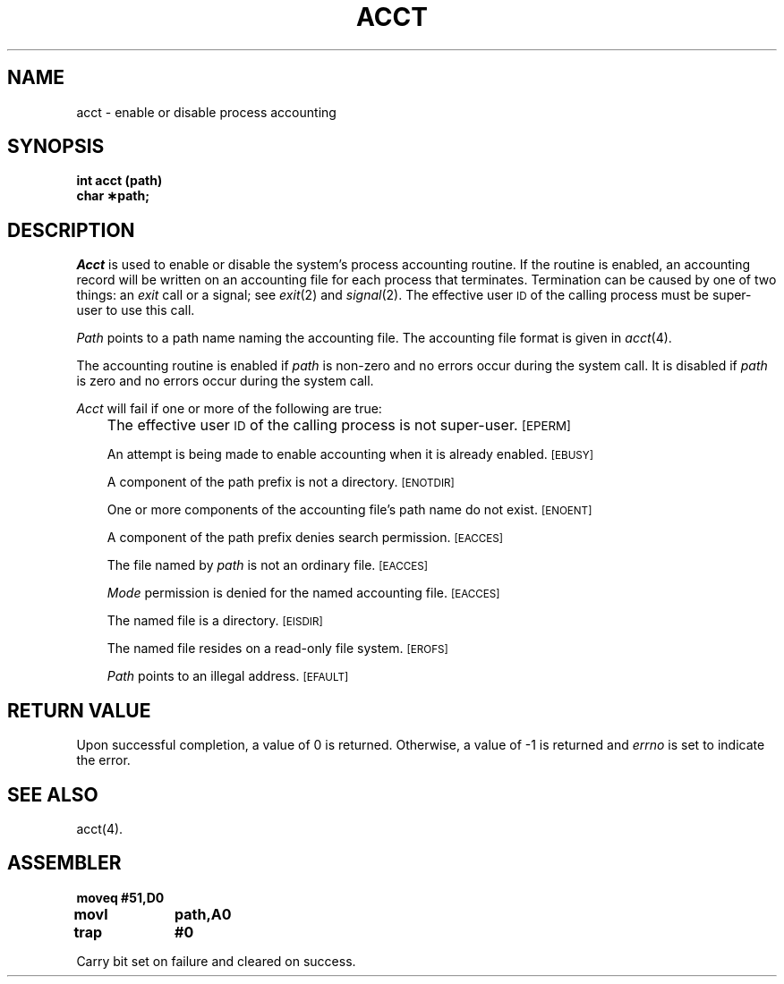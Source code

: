 '\"macro stdmacro
.TH ACCT 2
.SH NAME
acct \- enable or disable process accounting
.SH SYNOPSIS
.B int acct (path)
.br
.B char \(**path;
.SH DESCRIPTION
.I Acct\^
is used to enable or disable the system's process accounting routine.
If the routine is enabled, an accounting record will be written on an
accounting file for each process that terminates.
Termination can be caused by one of two things: an
.I exit\^
call or a signal; see
.IR exit\^ (2)
and 
.IR signal\^ (2).
The effective user
.SM ID
of the calling process must be super-user to use this call.
.PP
.I Path\^
points to a path name naming the accounting file.
The accounting file format is given in
.IR acct\^ (4).
.PP
The accounting routine is enabled if
.I path\^
is non-zero and no errors occur during the system call.
It is disabled if
.I path\^
is zero and no errors occur during the system call.
.PP
.I Acct\^
will fail if one or more of the following are true:
.IP "" .3i
The effective user
.SM ID
of the calling process is not super-user.
.SM
\%[EPERM]
.IP
An attempt is being made to enable accounting when it is already enabled.
.SM
\%[EBUSY]
.IP
A component of the path prefix is not a directory.
.SM
\%[ENOTDIR]
.IP
One or more components of the accounting file's path name do not exist.
.SM
\%[ENOENT]
.IP
A component of the
path prefix
denies search permission.
.SM
\%[EACCES]
.IP
The file named by
.I path\^
is not an ordinary file.
.SM
\%[EACCES]
.IP
.I Mode\^
permission is denied for the named accounting file.
.SM
\%[EACCES]
.IP
The named file is a directory.
.SM
\%[EISDIR]
.IP
The named file resides on a read-only file system.
.SM
\%[EROFS]
.IP
.I Path\^
points to an illegal address.
.SM
\%[EFAULT]
.SH "RETURN VALUE"
Upon successful completion, a value of 0 is returned. Otherwise, a
value of \-1 is returned and
.I errno\^
is set to indicate the error.
.SH SEE ALSO
acct(4).
.SH ASSEMBLER
.ta \w'\f3moveq\f1\ \ \ 'u 1.5i
.nf
.B moveq	#51,D0
.B movl	path,A0
.B trap	#0
.fi
.PP
Carry bit set on failure and cleared on success.
.DT
.\"	@(#)acct.2	5.1 of 11/1/83
